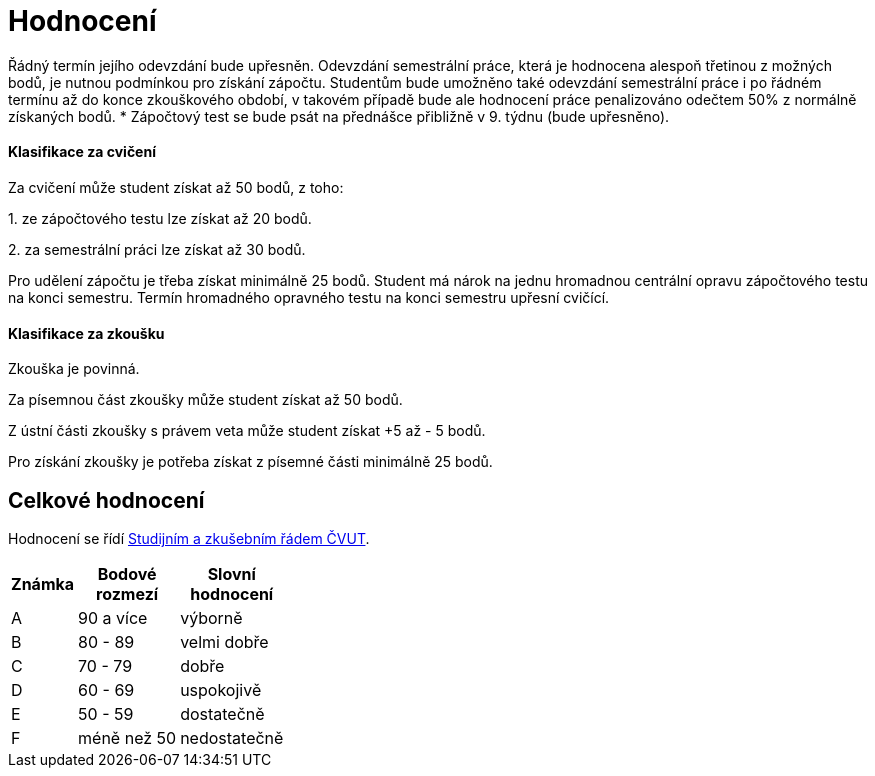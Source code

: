 = Hodnocení 
:imagesdir: ../media/classification


Řádný termín jejího odevzdání bude upřesněn.  Odevzdání semestrální práce, která je hodnocena alespoň třetinou z možných bodů, je nutnou podmínkou pro získání zápočtu. Studentům bude umožněno také odevzdání semestrální práce i po řádném termínu až do konce zkouškového období, v takovém případě bude ale hodnocení práce penalizováno odečtem 50% z normálně získaných bodů.
* Zápočtový test se bude psát na přednášce přibližně v 9. týdnu (bude upřesněno).


==== Klasifikace za cvičení

Za cvičení může student získat až 50 bodů, z toho:

​1. ze zápočtového testu lze získat až 20 bodů.

​2. za semestrální práci lze získat až 30 bodů.

Pro udělení zápočtu je třeba získat minimálně 25 bodů. Student má nárok na jednu hromadnou centrální opravu zápočtového testu na konci semestru. Termín hromadného opravného testu na konci semestru upřesní cvičící.


==== Klasifikace za zkoušku


Zkouška je povinná.

Za písemnou část zkoušky může student získat až 50 bodů.

Z ústní části zkoušky s právem veta může student získat +5 až - 5 bodů.

Pro získání zkoušky je potřeba získat z písemné části minimálně 25 bodů.


== Celkové hodnocení


Hodnocení se řídí http://www.cvut.cz/pracoviste/pravni-odbor/dokumenty/studijni-predpisy/studijnirad.pdf[Studijním a zkušebním řádem ČVUT].

[options="autowidth"]
|====
<h| Známka  <h| Bodové +
rozmezí  <h| Slovní +
hodnocení
| A       | 90 a více     | výborně
| B       ^|   80 - 89         | velmi dobře
| C       ^|   70 - 79         | dobře
| D       ^|   60 - 69         | uspokojivě
| E       ^|   50 - 59        | dostatečně
| F       | méně než 50  | nedostatečně
|====

